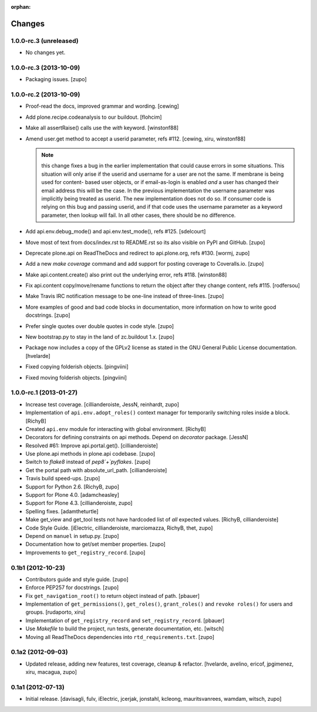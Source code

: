 :orphan:

Changes
=======

1.0.0-rc.3 (unreleased)
-----------------------

- No changes yet.


1.0.0-rc.3 (2013-10-09)
-----------------------

- Packaging issues.
  [zupo]


1.0.0-rc.2 (2013-10-09)
-----------------------

- Proof-read the docs, improved grammar and wording.
  [cewing]

- Add plone.recipe.codeanalysis to our buildout.
  [flohcim]

- Make all assertRaise() calls use the `with` keyword.
  [winstonf88]

- Amend user.get method to accept a userid parameter, refs #112.
  [cewing, xiru, winstonf88]

  .. note::
    this change fixes a bug in the earlier implementation that could cause
    errors in some situations. This situation will only arise if the userid and
    username for a user are not the same. If membrane is being used for content-
    based user objects, or if email-as-login is enabled *and* a user has changed
    their email address this will be the case. In the previous implementation
    the username parameter was implicitly being treated as userid. The new
    implementation does not do so. If consumer code is relying on this bug and
    passing userid, and if that code uses the username parameter as a keyword
    parameter, then lookup will fail. In all other cases, there should be no
    difference.

- Add api.env.debug_mode() and api.env.test_mode(), refs #125.
  [sdelcourt]

- Move most of text from docs/index.rst to README.rst so its also visible on
  PyPI and GitHub.
  [zupo]

- Deprecate plone.api on ReadTheDocs and redirect to api.plone.org, refs #130.
  [wormj, zupo]

- Add a new `make coverage` command and add support for posting coverage to
  Coveralls.io.
  [zupo]

- Make api.content.create() also print out the underlying error, refs #118.
  [winston88]

- Fix api.content copy/move/rename functions to return the object after they
  change content, refs #115.
  [rodfersou]

- Make Travis IRC notification message to be one-line instead of three-lines.
  [zupo]

- More examples of good and bad code blocks in documentation, more information
  on how to write good docstrings.
  [zupo]

- Prefer single quotes over double quotes in code style.
  [zupo]

- New bootstrap.py to stay in the land of zc.buildout 1.x.
  [zupo]

- Package now includes a copy of the GPLv2 license as stated in the GNU
  General Public License documentation.
  [hvelarde]

- Fixed copying folderish objects.
  [pingviini]

- Fixed moving folderish objects.
  [pingviini]


1.0.0-rc.1 (2013-01-27)
-----------------------

- Increase test coverage.
  [cillianderoiste, JessN, reinhardt, zupo]

- Implementation of ``api.env.adopt_roles()`` context manager for
  temporarily switching roles inside a block.
  [RichyB]

- Created ``api.env`` module for interacting with global environment.
  [RichyB]

- Decorators for defining constraints on api methods. Depend on `decorator`
  package.
  [JessN]

- Resolved #61: Improve api.portal.get().
  [cillianderoiste]

- Use plone.api methods in plone.api codebase.
  [zupo]

- Switch to `flake8` instead of `pep8`+`pyflakes`.
  [zupo]

- Get the portal path with absolute_url_path.
  [cillianderoiste]

- Travis build speed-ups.
  [zupo]

- Support for Python 2.6.
  [RichyB, zupo]

- Support for Plone 4.0.
  [adamcheasley]

- Support for Plone 4.3.
  [cillianderoiste, zupo]

- Spelling fixes.
  [adamtheturtle]

- Make get_view and get_tool tests not have hardcoded list of *all* expected
  values.
  [RichyB, cillianderoiste]

- Code Style Guide.
  [iElectric, cillianderoiste, marciomazza, RichyB, thet, zupo]

- Depend on ``manuel`` in setup.py.
  [zupo]

- Documentation how to get/set member properties.
  [zupo]

- Improvements to ``get_registry_record``.
  [zupo]


0.1b1 (2012-10-23)
------------------

- Contributors guide and style guide.
  [zupo]

- Enforce PEP257 for docstrings.
  [zupo]

- Fix ``get_navigation_root()`` to return object instead of path.
  [pbauer]

- Implementation of ``get_permissions()``, ``get_roles()``,
  ``grant_roles()`` and ``revoke roles()`` for users and groups.
  [rudaporto, xiru]

- Implementation of ``get_registry_record`` and ``set_registry_record``.
  [pbauer]

- Use `Makefile` to build the project, run tests, generate documentation, etc.
  [witsch]

- Moving all ReadTheDocs dependencies into ``rtd_requirements.txt``.
  [zupo]


0.1a2 (2012-09-03)
------------------

- Updated release, adding new features, test coverage, cleanup & refactor.
  [hvelarde, avelino, ericof, jpgimenez, xiru, macagua, zupo]


0.1a1 (2012-07-13)
------------------

- Initial release.
  [davisagli, fulv, iElectric, jcerjak, jonstahl, kcleong, mauritsvanrees,
  wamdam, witsch, zupo]

